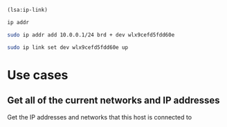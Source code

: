 
#+BEGIN_SRC lisp :results value
  (lsa:ip-link)
#+END_SRC

#+RESULTS:
| lo   | <LOOPBACK,UP,LOWER_UP>            | mtu | 65536 | qdisc | noqueue | state | UNKNOWN | mode | DEFAULT | group | default | qlen | 1000 |
| wlo1 | <BROADCAST,MULTICAST,UP,LOWER_UP> | mtu |  1500 | qdisc | mq      | state | UP      | mode | DORMANT | group | default | qlen | 1000 |

#+BEGIN_SRC sh :results output 
   ip addr
#+END_SRC

#+RESULTS:
#+begin_example
1: lo: <LOOPBACK,UP,LOWER_UP> mtu 65536 qdisc noqueue state UNKNOWN group default qlen 1000
    link/loopback 00:00:00:00:00:00 brd 00:00:00:00:00:00
    inet 127.0.0.1/8 scope host lo
       valid_lft forever preferred_lft forever
    inet6 ::1/128 scope host 
       valid_lft forever preferred_lft forever
2: enxb827eb659c11: <BROADCAST,MULTICAST> mtu 1500 qdisc noop state DOWN group default qlen 1000
    link/ether b8:27:eb:65:9c:11 brd ff:ff:ff:ff:ff:ff
3: wlan0: <BROADCAST,MULTICAST,UP,LOWER_UP> mtu 1500 qdisc pfifo_fast state UP group default qlen 1000
    link/ether b8:27:eb:30:c9:44 brd ff:ff:ff:ff:ff:ff
    inet 192.168.11.125/16 brd 192.168.255.255 scope global wlan0
       valid_lft forever preferred_lft forever
    inet6 fe80::ba27:ebff:fe30:c944/64 scope link 
       valid_lft forever preferred_lft forever
4: wlx9cefd5fdd60e: <NO-CARRIER,BROADCAST,MULTICAST,UP> mtu 1500 qdisc mq state DOWN group default qlen 1000
    link/ether 9c:ef:d5:fd:d6:0e brd ff:ff:ff:ff:ff:ff
    inet 10.0.0.1/24 brd 10.0.0.255 scope global wlx9cefd5fdd60e
       valid_lft forever preferred_lft forever
#+end_example


#+BEGIN_SRC sh :results output 
  sudo ip addr add 10.0.0.1/24 brd + dev wlx9cefd5fdd60e 
#+END_SRC

#+RESULTS:


#+BEGIN_SRC sh :results output
  sudo ip link set dev wlx9cefd5fdd60e up
#+END_SRC

#+RESULTS:

* Use cases
** Get all of the current networks and IP addresses
   Get the IP addresses and networks that this host is connected to
   

